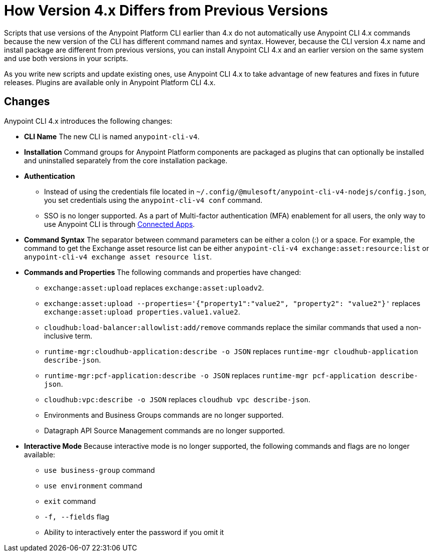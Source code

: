= How Version 4.x Differs from Previous Versions

Scripts that use versions of the Anypoint Platform CLI earlier than 4.x do not automatically use Anypoint CLI 4.x commands because the new version of the CLI has different command names and syntax. However, because the CLI version 4.x name and install package are different from previous versions, you can install Anypoint CLI 4.x and an earlier version on the same system and use both versions in your scripts. 

As you write new scripts and update existing ones, use Anypoint CLI 4.x to take advantage of new features and fixes in future releases. Plugins are available only in Anypoint Platform CLI 4.x. 

== Changes

Anypoint CLI 4.x introduces the following changes:

* *CLI Name* The new CLI is named `anypoint-cli-v4`. 
* *Installation* Command groups for Anypoint Platform components are packaged as plugins that can optionally be installed and uninstalled separately from the core installation package.
* *Authentication* 
** Instead of using the credentials file located in `~/.config/@mulesoft/anypoint-cli-v4-nodejs/config.json`, you set credentials using the `anypoint-cli-v4 conf` command. +
** SSO is no longer supported. As a part of Multi-factor authentication (MFA) enablement for all users, the only way to use Anypoint CLI is through xref:access-management::connected-apps-overview.adoc[Connected Apps].
* *Command Syntax* The separator between command parameters can be either a colon (:) or a space. For example, the command to get the Exchange asset resource list can be either `anypoint-cli-v4 exchange:asset:resource:list` or `anypoint-cli-v4 exchange asset resource list`.

* *Commands and Properties* The following commands and properties have changed:

 ** `exchange:asset:upload` replaces `exchange:asset:uploadv2`.
 ** `exchange:asset:upload --properties='{"property1":"value2", "property2": "value2"}'` replaces `exchange:asset:upload properties.value1.value2`.
 ** `cloudhub:load-balancer:allowlist:add/remove` commands replace the similar commands that used a non-inclusive term.
 ** `runtime-mgr:cloudhub-application:describe -o JSON` replaces `runtime-mgr cloudhub-application describe-json`.
 ** `runtime-mgr:pcf-application:describe -o JSON` replaces `runtime-mgr pcf-application describe-json`.
 ** `cloudhub:vpc:describe -o JSON` replaces `cloudhub vpc describe-json`.
 ** Environments and Business Groups commands are no longer supported.
 ** Datagraph API Source Management commands are no longer supported.

* *Interactive Mode* Because interactive mode is no longer supported, the following commands and flags are no longer available:

 ** `use business-group` command
 ** `use environment` command
 ** `exit` command
 ** `-f, --fields` flag
 ** Ability to interactively enter the password if you omit it